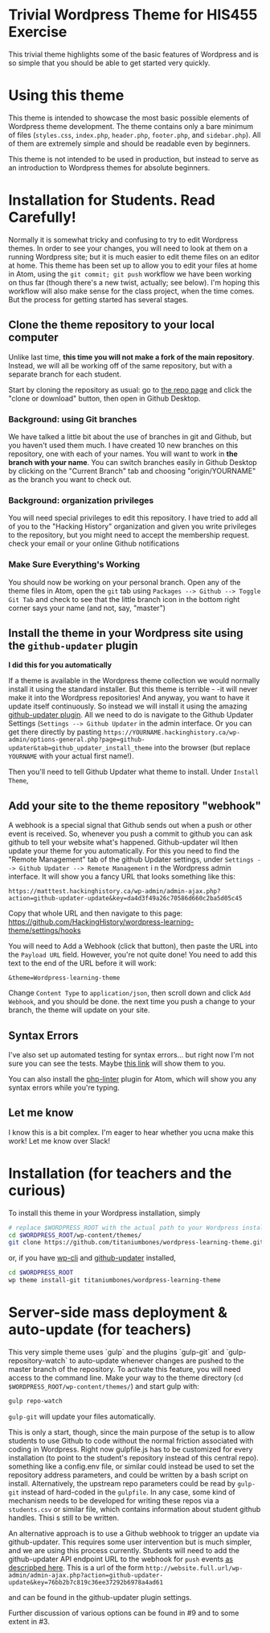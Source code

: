 * Trivial Wordpress Theme for HIS455 Exercise

This trivial theme highlights some of the basic features of Wordpress and is so simple that you should be able to get started very quickly. 

* Using this theme
This theme is intended to showcase the most basic possible elements of Wordpress theme development. The theme contains only a bare minimum of files (~styles.css~, ~index.php~, ~header.php~, ~footer.php~, and ~sidebar.php~). All of them are extremely simple and should be readable even by beginners.

This theme is not intended to be used in production, but instead to serve as an introduction to Wordpress themes for absolute beginners. 

* Installation for Students. Read Carefully!

Normally it is somewhat tricky and confusing to try to edit Wordpress themes. In order to see your changes, you will need to look at them on a running Wordpress site; but it is much easier to edit theme files on an editor at home. This theme has been set up to allow you to edit your files at home in Atom, using the ~git commit; git push~ workflow we have been working on thus far (though there's a new twist, actually; see below). I'm hoping this workflow will also make sense for the class project, when the time comes.  But the process for getting started has several stages.  

** Clone the theme repository to your local computer
Unlike last time, *this time you will not make a fork of the main repository*. Instead, we will all be working off of the same repository, but with a separate branch for each student.  

Start by cloning the repository as usual: go to [[https://github.com/HackingHistory/wordpress-learning-theme/][the repo page]] and click the "clone or download" button, then open in Github Desktop.
*** Background: using Git branches
We have talked a little bit about the use of branches in git and Github, but you haven't used them much. I have created 10 new branches on this repository, one with each of your names. You will want to work in *the branch with your name*. You can switch branches easily in Github Desktop by clicking on the "Current Branch" tab and choosing "origin/YOURNAME" as the branch you want to check out.
*** Background: organization privileges
You will need special privileges to edit this repository. I have tried to add all of you to the "Hacking History" organization and given you write privileges to the repository, but you might need to accept the membership request. check your email or your online Github notifications
*** Make Sure Everything's Working
You should now be working on your personal branch. Open any of the theme files in Atom, open the ~git~ tab using ~Packages --> Github --> Toggle Git Tab~ and check to see that the little branch icon in the bottom right corner says your name (and not, say, "master")
** Install the theme in your Wordpress site using the ~github-updater~ plugin

**I did this for you automatically**

If a theme is available in the Wordpress theme collection we would normally install it using the standard installer. But this theme is terrible - -it will never make it into the Wordpress repositories! And anyway, you want to have it update itself continuously. So instead we will install it using the amazing [[https://github.com/afragen/github-updater/][github-updater plugin]]. All we need to do is navigate to the Github Updater Settings (~Settings --> Github Updater~ in the admin interface. Or you can get there directly by pasting ~https://YOURNAME.hackinghistory.ca/wp-admin/options-general.php?page=github-updater&tab=github_updater_install_theme~ into the browser (but replace ~YOURNAME~ with your actual first name!). 

Then you'll need to tell Github Updater what theme to install. Under ~Install Theme~, 
** Add your site to the theme repository "webhook"
A webhook is a special signal that Github sends out when a push or other event is received. So, whenever you push a commit to github you can ask github to tell your website what's happened. Github-updater wil lthen update your theme for you automatically. For this you need to find the "Remote Management" tab of the github Updater settings, under ~Settings --> Github Updater --> Remote Management~ i n the Wordpress admin interface. It will show you a fancy URL that looks something like  this:

~https://matttest.hackinghistory.ca/wp-admin/admin-ajax.php?action=github-updater-update&key=da4d3f49a26c70586d660c2ba5d05c45~

Copy that whole URL and then navigate to this page: https://github.com/HackingHistory/wordpress-learning-theme/settings/hooks

You will need to Add a Webhook (click that button), then paste the URL into the ~Payload URL~ field.  However, you're not quite done! You need to add this text to the end of the URL before it will work:

~&theme=Wordpress-learning-theme~

 Change ~Content Type~ to ~application/json~, then scroll down and click ~Add Webhook~, and you should be done. the next time you push a change to your branch, the theme will update on your site.
** Syntax Errors
I've also set up automated testing for syntax errors... but right now I'm not sure you can see the tests. Maybe [[https://travis-ci.org/titaniumbones/wordpress-learning-theme][this link]] will show them to you.  

You can also install the [[https://atom.io/packages/linter-php][php-linter]] plugin for Atom, which will show you any syntax errors while you're typing.
** Let me know
I know this is a bit complex. I'm eager to hear whether you ucna make this work! Let me know over Slack!

* Installation (for teachers and the curious)
To install this theme in your Wordpress installation, simply 
#+BEGIN_SRC sh
# replace $WORDPRESS_ROOT with the actual path to your Wordpress installation
cd $WORDPRESS_ROOT/wp-content/themes/
git clone https://github.com/titaniumbones/wordpress-learning-theme.git
#+END_SRC
or, if you have [[https://make.wordpress.org/cli/handbook/installing/][wp-cli]] and [[https://github.com/afragen/github-updater/][github-updater]] installed,
#+BEGIN_SRC sh
cd $WORDPRESS_ROOT
wp theme install-git titaniumbones/wordpress-learning-theme
#+END_SRC
* Server-side mass deployment & auto-update (for teachers)
This very simple theme uses `gulp` and the plugins `gulp-git` and `gulp-repository-watch` to auto-update whenever changes are pushed to the master branch of the repository. To activate this feature, you will need access to the command line. Make your way to the theme directory (~cd $WORDPRESS_ROOT/wp-content/themes/~) and start gulp with:
#+BEGIN_SRC sh
gulp repo-watch
#+END_SRC
~gulp-git~ will update your files automatically.

This is only a start, though, since the main purpose of the setup is to allow students to use Github to code without the normal friction associated with coding in Wordpress.  Right now gulpfile.js has to be customized for every installation (to point to the student's repository instead of this central repo). something like a config.env file, or similar could instead be used to set the repository address parameters, and could be written by a bash script on install.  Alternatively, the upstream repo parameters could be read by ~gulp-git~ instead of hard-coded in the ~gulpfile~. In any case, some kind of mechanism needs to be developed for writing these repos via a ~students.csv~ or similar file, which contains information about student github handles. Thisi s still to be written. 

An alternative approach is to use a Github webhook to trigger an update via github-updater. This requires some user intervention but is much simpler, and we are using this process currently. Students will need to add the github-updater API endpoint URL to the webhook for ~push~ events [[https://github.com/afragen/github-updater/wiki/Remote-Management---RESTful-Endpoints#restful-endpoints-for-remote-management][as descripbed here]]. This is a url of the form
 ~http://website.full.url/wp-admin/admin-ajax.php?action=github-updater-update&key=76bb2b7c819c36ee37292b6978a4ad61~

and can be found in the github-updater plugin settings. 

Further discussion of various options can be found in #9 and to some extent in #3.
